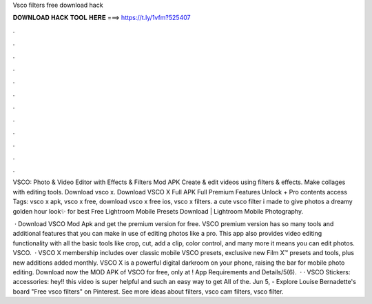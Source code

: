 Vsco filters free download hack



𝐃𝐎𝐖𝐍𝐋𝐎𝐀𝐃 𝐇𝐀𝐂𝐊 𝐓𝐎𝐎𝐋 𝐇𝐄𝐑𝐄 ===> https://t.ly/1vfm?525407



.



.



.



.



.



.



.



.



.



.



.



.

VSCO: Photo & Video Editor with Effects & Filters Mod APK Create & edit videos using filters & effects. Make collages with editing tools. Download vsco x. Download VSCO X Full APK Full Premium Features Unlock + Pro contents access Tags: vsco x apk, vsco x free, download vsco x free ios, vsco x filters. a cute vsco filter i made to give photos a dreamy golden hour look✨ for best Free Lightroom Mobile Presets Download | Lightroom Mobile Photography.

 · Download VSCO Mod Apk and get the premium version for free. VSCO premium version has so many tools and additional features that you can make in use of editing photos like a pro. This app also provides video editing functionality with all the basic tools like crop, cut, add a clip, color control, and many more it means you can edit photos. VSCO.  · VSCO X membership includes over classic mobile VSCO presets, exclusive new Film X™ presets and tools, plus new additions added monthly. VSCO X is a powerful digital darkroom on your phone, raising the bar for mobile photo editing. Download now the MOD APK of VSCO for free, only at ! App Requirements and Details/5(6).  · · VSCO Stickers:  accessories:  hey!! this video is super helpful and such an easy way to get All of the. Jun 5, - Explore Louise Bernadette's board "Free vsco filters" on Pinterest. See more ideas about filters, vsco cam filters, vsco filter.
